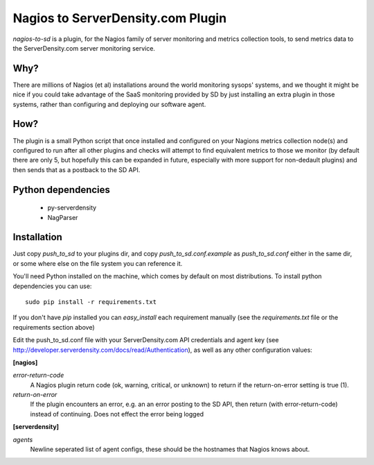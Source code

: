 Nagios to ServerDensity.com Plugin
==============================

`nagios-to-sd` is a plugin, for the Nagios family of server monitoring and metrics collection tools, to send metrics data to the ServerDensity.com server monitoring service.

Why?
----

There are millions of Nagios (et al) installations around the world monitoring sysops' systems, and we thought it might be nice if you could take advantage of the SaaS monitoring provided by SD by just installing an extra plugin in those systems, rather than configuring and deploying our software agent.

How?
----

The plugin is a small Python script that once installed and configured on your Nagions metrics collection node(s) and configured to run after all other plugins and checks will attempt to find equivalent metrics to those we monitor (by default there are only 5, but hopefully this can be expanded in future, especially with more support for non-dedault plugins) and then sends that as a postback to the SD API.

Python dependencies
-------------------

 * py-serverdensity
 * NagParser

Installation
------------

Just copy `push_to_sd` to your plugins dir, and copy `push_to_sd.conf.example` as `push_to_sd.conf` either in the same dir, or some where else on the file system you can reference it.

You'll need Python installed on the machine, which comes by default on most distributions.
To install python dependencies you can use::

    sudo pip install -r requirements.txt

If you don't have `pip` installed you can `easy_install` each requirement manually (see the `requirements.txt` file or the requirements section above)

Edit the push_to_sd.conf file with your ServerDensity.com API credentials and agent key (see http://developer.serverdensity.com/docs/read/Authentication), as well as any other configuration values:

**[nagios]**

*error-return-code*
  A Nagios plugin return code (ok, warning, critical, or unknown) to return if the return-on-error setting is true (1).

*return-on-error*
  If the plugin encounters an error, e.g. an an error posting to the SD API, then return (with error-return-code) instead of continuing. Does not effect the error being logged


**[serverdensity]**

*agents*
  Newline seperated list of agent configs, these should be the hostnames that Nagios knows about.
